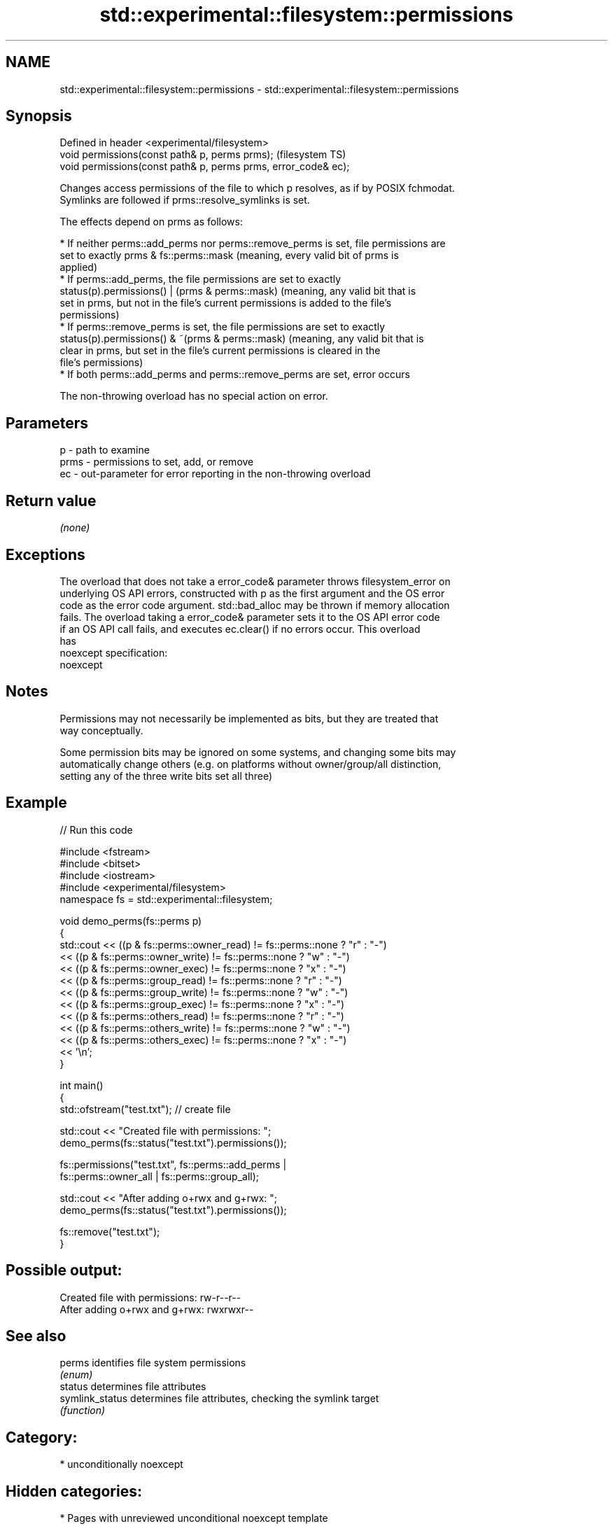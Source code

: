 .TH std::experimental::filesystem::permissions 3 "2021.11.17" "http://cppreference.com" "C++ Standard Libary"
.SH NAME
std::experimental::filesystem::permissions \- std::experimental::filesystem::permissions

.SH Synopsis
   Defined in header <experimental/filesystem>
   void permissions(const path& p, perms prms);                  (filesystem TS)
   void permissions(const path& p, perms prms, error_code& ec);

   Changes access permissions of the file to which p resolves, as if by POSIX fchmodat.
   Symlinks are followed if prms::resolve_symlinks is set.

   The effects depend on prms as follows:

     * If neither perms::add_perms nor perms::remove_perms is set, file permissions are
       set to exactly prms & fs::perms::mask (meaning, every valid bit of prms is
       applied)
     * If perms::add_perms, the file permissions are set to exactly
       status(p).permissions() | (prms & perms::mask) (meaning, any valid bit that is
       set in prms, but not in the file's current permissions is added to the file's
       permissions)
     * If perms::remove_perms is set, the file permissions are set to exactly
       status(p).permissions() & ~(prms & perms::mask) (meaning, any valid bit that is
       clear in prms, but set in the file's current permissions is cleared in the
       file's permissions)
     * If both perms::add_perms and perms::remove_perms are set, error occurs

   The non-throwing overload has no special action on error.

.SH Parameters

   p    - path to examine
   prms - permissions to set, add, or remove
   ec   - out-parameter for error reporting in the non-throwing overload

.SH Return value

   \fI(none)\fP

.SH Exceptions

   The overload that does not take a error_code& parameter throws filesystem_error on
   underlying OS API errors, constructed with p as the first argument and the OS error
   code as the error code argument. std::bad_alloc may be thrown if memory allocation
   fails. The overload taking a error_code& parameter sets it to the OS API error code
   if an OS API call fails, and executes ec.clear() if no errors occur. This overload
   has
   noexcept specification:
   noexcept


.SH Notes

   Permissions may not necessarily be implemented as bits, but they are treated that
   way conceptually.

   Some permission bits may be ignored on some systems, and changing some bits may
   automatically change others (e.g. on platforms without owner/group/all distinction,
   setting any of the three write bits set all three)

.SH Example


// Run this code

 #include <fstream>
 #include <bitset>
 #include <iostream>
 #include <experimental/filesystem>
 namespace fs = std::experimental::filesystem;

 void demo_perms(fs::perms p)
 {
      std::cout << ((p & fs::perms::owner_read) != fs::perms::none ? "r" : "-")
               << ((p & fs::perms::owner_write) != fs::perms::none ? "w" : "-")
               << ((p & fs::perms::owner_exec) != fs::perms::none ? "x" : "-")
               << ((p & fs::perms::group_read) != fs::perms::none ? "r" : "-")
               << ((p & fs::perms::group_write) != fs::perms::none ? "w" : "-")
               << ((p & fs::perms::group_exec) != fs::perms::none ? "x" : "-")
               << ((p & fs::perms::others_read) != fs::perms::none ? "r" : "-")
               << ((p & fs::perms::others_write) != fs::perms::none ? "w" : "-")
               << ((p & fs::perms::others_exec) != fs::perms::none ? "x" : "-")
               << '\\n';
 }

 int main()
 {
     std::ofstream("test.txt"); // create file

     std::cout << "Created file with permissions: ";
     demo_perms(fs::status("test.txt").permissions());

     fs::permissions("test.txt", fs::perms::add_perms |
                                 fs::perms::owner_all | fs::perms::group_all);

     std::cout << "After adding o+rwx and g+rwx:  ";
     demo_perms(fs::status("test.txt").permissions());

     fs::remove("test.txt");
 }

.SH Possible output:

 Created file with permissions: rw-r--r--
 After adding o+rwx and g+rwx:  rwxrwxr--

.SH See also

   perms          identifies file system permissions
                  \fI(enum)\fP
   status         determines file attributes
   symlink_status determines file attributes, checking the symlink target
                  \fI(function)\fP

.SH Category:

     * unconditionally noexcept

.SH Hidden categories:

     * Pages with unreviewed unconditional noexcept template
     * Pages with unreviewed noexcept template
